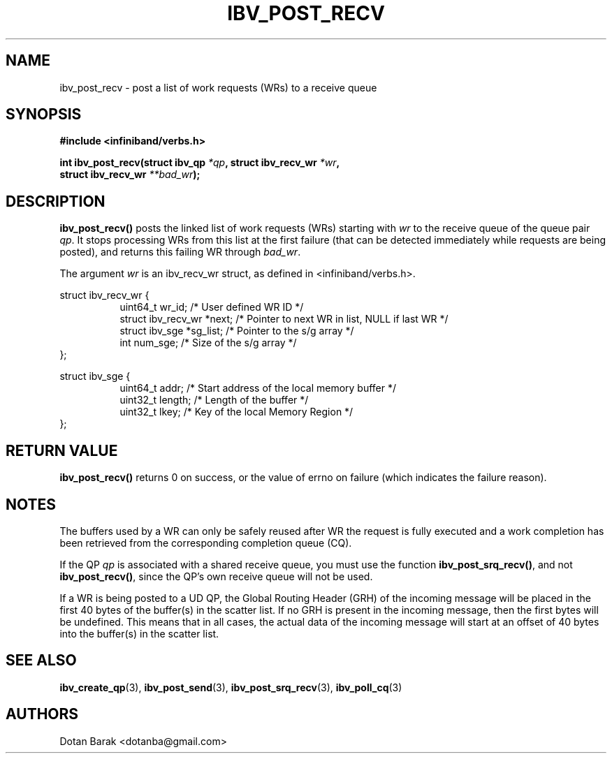 .\" -*- nroff -*-
.\" Licensed under the OpenIB.org BSD license (NQC Variant) - See COPYING.md
.\"
.TH IBV_POST_RECV 3 2006-10-31 libibverbs "Libibverbs Programmer's Manual"
.SH "NAME"
ibv_post_recv \- post a list of work requests (WRs) to a receive queue
.SH "SYNOPSIS"
.nf
.B #include <infiniband/verbs.h>
.sp
.BI "int ibv_post_recv(struct ibv_qp " "*qp" ", struct ibv_recv_wr " "*wr" ,
.BI "                  struct ibv_recv_wr " "**bad_wr" );
.fi
.SH "DESCRIPTION"
.B ibv_post_recv()
posts the linked list of work requests (WRs) starting with
.I wr
to the receive queue of the queue pair
.I qp\fR.
It stops processing WRs from this list at the first failure (that can
be detected immediately while requests are being posted), and returns
this failing WR through
.I bad_wr\fR.
.PP
The argument
.I wr
is an ibv_recv_wr struct, as defined in <infiniband/verbs.h>.
.PP
.nf
struct ibv_recv_wr {
.in +8
uint64_t                wr_id;     /* User defined WR ID */
struct ibv_recv_wr     *next;      /* Pointer to next WR in list, NULL if last WR */
struct ibv_sge         *sg_list;   /* Pointer to the s/g array */
int                     num_sge;   /* Size of the s/g array */
.in -8
};
.sp
.nf
struct ibv_sge {
.in +8
uint64_t                addr;      /* Start address of the local memory buffer */
uint32_t                length;    /* Length of the buffer */
uint32_t                lkey;      /* Key of the local Memory Region */
.in -8
};
.fi
.SH "RETURN VALUE"
.B ibv_post_recv()
returns 0 on success, or the value of errno on failure (which indicates the failure reason).
.SH "NOTES"
The buffers used by a WR can only be safely reused after WR the
request is fully executed and a work completion has been retrieved
from the corresponding completion queue (CQ).
.PP
If the QP
.I qp
is associated with a shared receive queue, you must use the function
.B ibv_post_srq_recv()\fR,
and not
.B ibv_post_recv()\fR,
since the QP's own receive queue will not be used.
.PP
If a WR is being posted to a UD QP, the Global Routing Header (GRH) of
the incoming message will be placed in the first 40 bytes of the
buffer(s) in the scatter list.  If no GRH is present in the incoming
message, then the first bytes will be undefined.  This means that in
all cases, the actual data of the incoming message will start at an
offset of 40 bytes into the buffer(s) in the scatter list.
.SH "SEE ALSO"
.BR ibv_create_qp (3),
.BR ibv_post_send (3),
.BR ibv_post_srq_recv (3),
.BR ibv_poll_cq (3)
.SH "AUTHORS"
.TP
Dotan Barak <dotanba@gmail.com>
